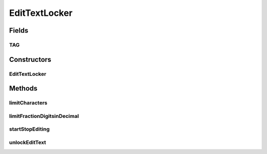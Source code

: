 .. java:import:: android.graphics Color

.. java:import:: android.text Editable

.. java:import:: android.text InputFilter

.. java:import:: android.text Spanned

.. java:import:: android.text TextWatcher

.. java:import:: android.util Log

.. java:import:: android.view KeyEvent

.. java:import:: android.view View

.. java:import:: android.view View.OnKeyListener

.. java:import:: android.widget EditText

EditTextLocker
==============

.. java:package:: it.crs4.most.ehrlib.widgets.filters
   :noindex:

.. java:type:: public class EditTextLocker

Fields
------
TAG
^^^

.. java:field:: protected static final String TAG
   :outertype: EditTextLocker

Constructors
------------
EditTextLocker
^^^^^^^^^^^^^^

.. java:constructor:: public EditTextLocker(EditText editText)
   :outertype: EditTextLocker

Methods
-------
limitCharacters
^^^^^^^^^^^^^^^

.. java:method:: public void limitCharacters(int limit)
   :outertype: EditTextLocker

limitFractionDigitsinDecimal
^^^^^^^^^^^^^^^^^^^^^^^^^^^^

.. java:method:: public void limitFractionDigitsinDecimal(int fractionLimit)
   :outertype: EditTextLocker

startStopEditing
^^^^^^^^^^^^^^^^

.. java:method:: public void startStopEditing(boolean isLock)
   :outertype: EditTextLocker

unlockEditText
^^^^^^^^^^^^^^

.. java:method:: public void unlockEditText()
   :outertype: EditTextLocker

